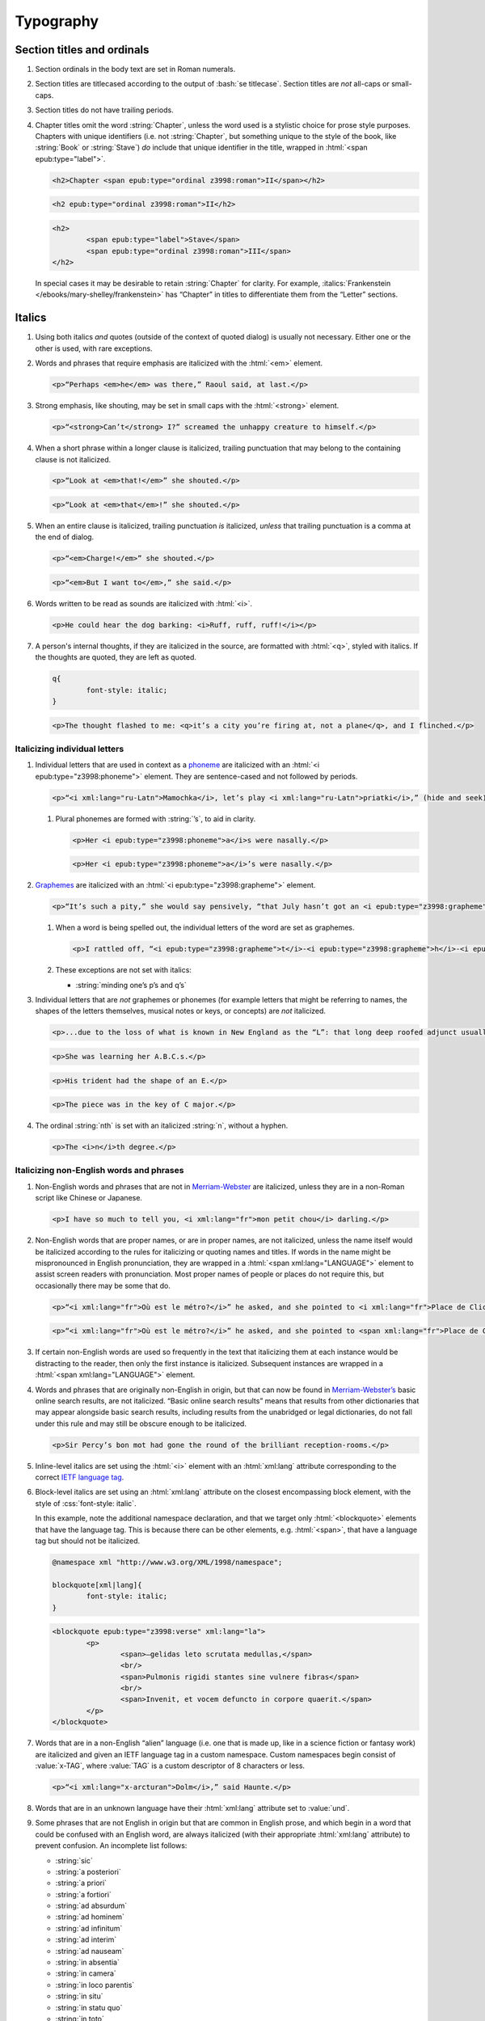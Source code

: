 ##########
Typography
##########

Section titles and ordinals
***************************

#.	Section ordinals in the body text are set in Roman numerals.

#.	Section titles are titlecased according to the output of :bash:`se titlecase`. Section titles are *not* all-caps or small-caps.

#.	Section titles do not have trailing periods.

#.	Chapter titles omit the word :string:`Chapter`, unless the word used is a stylistic choice for prose style purposes. Chapters with unique identifiers (i.e. not :string:`Chapter`, but something unique to the style of the book, like :string:`Book` or :string:`Stave`) *do* include that unique identifier in the title, wrapped in :html:`<span epub:type="label">`.

	.. class:: wrong

		.. code:: html

			<h2>Chapter <span epub:type="ordinal z3998:roman">II</span></h2>

	.. class:: corrected

		.. code:: html

			<h2 epub:type="ordinal z3998:roman">II</h2>

		.. code:: html

			<h2>
				<span epub:type="label">Stave</span>
				<span epub:type="ordinal z3998:roman">III</span>
			</h2>

	In special cases it may be desirable to retain :string:`Chapter` for clarity. For example, :italics:`Frankenstein </ebooks/mary-shelley/frankenstein>` has “Chapter” in titles to differentiate them from the “Letter” sections.

Italics
*******

#.	Using both italics *and* quotes (outside of the context of quoted dialog) is usually not necessary. Either one or the other is used, with rare exceptions.

#.	Words and phrases that require emphasis are italicized with the :html:`<em>` element.

	.. code:: html

		<p>“Perhaps <em>he</em> was there,” Raoul said, at last.</p>

#.	Strong emphasis, like shouting, may be set in small caps with the :html:`<strong>` element.

	.. code:: html

		<p>“<strong>Can’t</strong> I?” screamed the unhappy creature to himself.</p>

#.	When a short phrase within a longer clause is italicized, trailing punctuation that may belong to the containing clause is not italicized.

	.. class:: wrong

		.. code:: html

			<p>“Look at <em>that!</em>” she shouted.</p>

	.. class:: corrected

		.. code:: html

			<p>“Look at <em>that</em>!” she shouted.</p>

#.	When an entire clause is italicized, trailing punctuation *is* italicized, *unless* that trailing punctuation is a comma at the end of dialog.

	.. code:: html

		<p>“<em>Charge!</em>” she shouted.</p>

	.. code:: html

		<p>“<em>But I want to</em>,” she said.</p>

#.	Words written to be read as sounds are italicized with :html:`<i>`.

	.. code:: html

		<p>He could hear the dog barking: <i>Ruff, ruff, ruff!</i></p>

#.	A person's internal thoughts, if they are italicized in the source, are formatted with :html:`<q>`, styled with italics. If the thoughts are quoted, they are left as quoted.

	.. code:: css

		q{
			font-style: italic;
		}

	.. code:: html

		<p>The thought flashed to me: <q>it’s a city you’re firing at, not a plane</q>, and I flinched.</p>

Italicizing individual letters
==============================

#.	Individual letters that are used in context as a `phoneme <https://www.merriam-webster.com/dictionary/phoneme>`__ are italicized with an :html:`<i epub:type="z3998:phoneme">` element. They are sentence-cased and not followed by periods.

	.. code:: html

		<p>“<i xml:lang="ru-Latn">Mamochka</i>, let’s play <i xml:lang="ru-Latn">priatki</i>,” (hide and seek), cried Lelechka, pronouncing the <i epub:type="z3998:phoneme">r</i> like the <i epub:type="z3998:phoneme">l</i>, so that the word sounded “pliatki.”</p>

	#.	Plural phonemes are formed with :string:`’s`, to aid in clarity.

		.. class:: wrong

			.. code:: html

				<p>Her <i epub:type="z3998:phoneme">a</i>s were nasally.</p>

		.. class:: corrected

			.. code:: html

				<p>Her <i epub:type="z3998:phoneme">a</i>’s were nasally.</p>

#.	`Graphemes <https://www.merriam-webster.com/dictionary/grapheme>`__ are italicized with an :html:`<i epub:type="z3998:grapheme">` element.

	.. code:: html

		<p>“It’s such a pity,” she would say pensively, “that July hasn’t got an <i epub:type="z3998:grapheme">r</i> in it.</p>

	#.	When a word is being spelled out, the individual letters of the word are set as graphemes.

		.. code:: html

			<p>I rattled off, “<i epub:type="z3998:grapheme">t</i>-<i epub:type="z3998:grapheme">h</i>-<i epub:type="z3998:grapheme">i</i>-<i epub:type="z3998:grapheme">r</i>-<i epub:type="z3998:grapheme">d</i>, third.”</p>

	#.	These exceptions are not set with italics:

		- :string:`minding one’s p’s and q’s`

#.	Individual letters that are *not* graphemes or phonemes (for example letters that might be referring to names, the shapes of the letters themselves, musical notes or keys, or concepts) are *not* italicized.

	.. code:: html

		<p>...due to the loss of what is known in New England as the “L”: that long deep roofed adjunct usually built at right angles to the main house...</p>

	.. code:: html

		<p>She was learning her A.B.C.s.</p>

	.. code:: html

		<p>His trident had the shape of an E.</p>

	.. code:: html

		<p>The piece was in the key of C major.</p>

#.	The ordinal :string:`nth` is set with an italicized :string:`n`, without a hyphen.

	.. code:: html

		<p>The <i>n</i>th degree.</p>

Italicizing non-English words and phrases
=========================================

#.	Non-English words and phrases that are not in `Merriam-Webster <https://www.merriam-webster.com>`__ are italicized, unless they are in a non-Roman script like Chinese or Japanese.

	.. code:: html

		<p>I have so much to tell you, <i xml:lang="fr">mon petit chou</i> darling.</p>

#.	Non-English words that are proper names, or are in proper names, are not italicized, unless the name itself would be italicized according to the rules for italicizing or quoting names and titles. If words in the name might be mispronounced in English pronunciation, they are wrapped in a :html:`<span xml:lang="LANGUAGE">` element to assist screen readers with pronunciation. Most proper names of people or places do not require this, but occasionally there may be some that do.

	.. class:: wrong

		.. code:: html

			<p>“<i xml:lang="fr">Où est le métro?</i>” he asked, and she pointed to <i xml:lang="fr">Place de Clichy</i>, next to the <i xml:lang="fr">Le Bon Petit Déjeuner</i> restaurant.</p>

	.. class:: corrected

		.. code:: html

			<p>“<i xml:lang="fr">Où est le métro?</i>” he asked, and she pointed to <span xml:lang="fr">Place de Clichy</span>, next to the <span xml:lang="fr">Le Bon Petit Déjeuner</span> restaurant.

#.	If certain non-English words are used so frequently in the text that italicizing them at each instance would be distracting to the reader, then only the first instance is italicized. Subsequent instances are wrapped in a :html:`<span xml:lang="LANGUAGE">` element.

#.	Words and phrases that are originally non-English in origin, but that can now be found in `Merriam-Webster’s <https://www.merriam-webster.com>`__ basic online search results, are not italicized. “Basic online search results” means that results from other dictionaries that may appear alongside basic search results, including results from the unabridged or legal dictionaries, do not fall under this rule and may still be obscure enough to be italicized.

	.. code:: html

		<p>Sir Percy’s bon mot had gone the round of the brilliant reception-rooms.</p>

#.	Inline-level italics are set using the :html:`<i>` element with an :html:`xml:lang` attribute corresponding to the correct `IETF language tag <https://en.wikipedia.org/wiki/IETF_language_tag>`__.

#.	Block-level italics are set using an :html:`xml:lang` attribute on the closest encompassing block element, with the style of :css:`font-style: italic`.

	In this example, note the additional namespace declaration, and that we target only :html:`<blockquote>` elements that have the language tag. This is because there can be other elements, e.g. :html:`<span>`, that have a language tag but should not be italicized.

	.. code:: css

		@namespace xml "http://www.w3.org/XML/1998/namespace";

		blockquote[xml|lang]{
			font-style: italic;
		}

	.. code:: html

		<blockquote epub:type="z3998:verse" xml:lang="la">
			<p>
				<span>—gelidas leto scrutata medullas,</span>
				<br/>
				<span>Pulmonis rigidi stantes sine vulnere fibras</span>
				<br/>
				<span>Invenit, et vocem defuncto in corpore quaerit.</span>
			</p>
		</blockquote>


#.	Words that are in a non-English “alien” language (i.e. one that is made up, like in a science fiction or fantasy work) are italicized and given an IETF language tag in a custom namespace. Custom namespaces begin consist of :value:`x-TAG`, where :value:`TAG` is a custom descriptor of 8 characters or less.

	.. code:: html

		<p>“<i xml:lang="x-arcturan">Dolm</i>,” said Haunte.</p>

#.	Words that are in an unknown language have their :html:`xml:lang` attribute set to :value:`und`.


#.	Some phrases that are not English in origin but that are common in English prose, and which begin in a word that could be confused with an English word, are always italicized (with their appropriate :html:`xml:lang` attribute) to prevent confusion. An incomplete list follows:

	- :string:`sic`

	- :string:`a posteriori`

	- :string:`a priori`

	- :string:`a fortiori`

	- :string:`ad absurdum`

	- :string:`ad hominem`

	- :string:`ad infinitum`

	- :string:`ad interim`

	- :string:`ad nauseam`

	- :string:`in absentia`

	- :string:`in camera`

	- :string:`in loco parentis`

	- :string:`in situ`

	- :string:`in statu quo`

	- :string:`in toto`

	- :string:`in vitro`

	- :string:`inter alia`

	- :string:`more suo`

Italicizing or quoting newly-used English words
===============================================

#.	When introducing new terms, non-English or technical terms are italicized, but terms composed of common English are set in quotation marks.

	.. code:: html

		<p>English whalers have given this the name “ice blink.”</p>
		<p>The soil consisted of that igneous gravel called <i>tuff</i>.</p>

#.	English neologisms in works where a special vocabulary is a regular part of the narrative are not italicized. For example science fiction works may necessarily contain made-up English technology words, and those are not italicized.

Italics in names and titles
===========================

#.	Place names, like pubs, bars, or buildings, are not italicized or quoted.

#.	The names of publications, music, and art that can stand alone are italicized; additionally, the names of transport vessels are italicized. These include, but are not limited to:

	-	Periodicals like magazines, newspapers, and journals.

	-	Publications like books, novels, plays, and pamphlets, *except* “holy texts,” like the Bible or books within the Bible.

	-	Long poems and ballads, like the :italics:`Iliad </ebooks/homer/the-iliad/william-cullen-bryant>`, that are book-length.

	-	Long musical compositions or audio, like operas, music albums, or radio shows.

	-	Long visual art, like films or a TV show series.

	-	Visual art, like paintings or sculptures.

	-	Transport vessels, like ships.

#.	The names of short publications, music, or art, that cannot stand alone and are typically part of a larger collection or work, are quoted. These include, but are not limited to:

	-	Short musical compositions or audio, like pop songs, arias, or an episode in a radio series.

	-	Short prose like novellas, short stories, or short (i.e. not epic) poems.

	-	Chapter titles in a prose work.

	-	Essays or individual articles in a newspaper or journal.

	-	Short visual art, like short films or episodes in a TV series.

.. class:: no-numbering

Examples
--------

.. class:: wrong

	.. code:: html

		<p>He read “Candide” while having a pint at the “King’s Head.”</p>

.. class:: corrected

	.. code:: html

		<p>He read <i epub:type="se:name.publication.book">Candide</i> while having a pint at the King’s Head.</p>

Taxonomy
========

#.	Binomial names (generic, specific, and subspecific) are italicized with a :html:`<i>` element having the :value:`z3998:taxonomy` semantic inflection.

	.. code:: html

		<p>A bonobo monkey is <i epub:type="z3998:taxonomy">Pan paniscus</i>.</p>

#.	Genus, tribe, subfamily, family, order, class, phylum or division, and kingdom names are capitalized but not italicized.

	.. code:: html

		<p>A bonobo monkey is in the phylum Chordata, class Mammalia, order Primates.</p>

#.	If a taxonomic name is the same as the common name, it is not italicized.

#.	The second part of the binomial name follows the capitalization style of the source text. Modern usage requires lowercase, but older texts may set it in uppercase.

Exceptions
==========

#.	Epigraphs, bridgeheads, and some other types of heading matter are set in italics by default. Text that in a Roman-set context would be italicized (like non-English words or phrases, or titles of books) are thus set in Roman in that heading matter, to contrast against the default italics. However, if due to this rule the *entire block* would be set in Roman instead of italics, thus lending the block an unexpected appearance, then the contrasting Roman is discarded and the default italics are preserved.

	.. tip::

		This can usually be achieved by removing :html:`<i>` elements (which have no semantic meaning and merely indicate the desire for italics) and moving their :html:`epub:type` or :html:`xml:lang` attributes to their parent element.

	.. class:: wrong

		.. code:: css

			[epub|type~="epigraph"]{
				font-style: italic;
				/* ... */
			}

			[epub|type~="epigraph"] i{
				font-style: normal;
			}

			[epub|type~="epigraph"] cite{
				font-style: normal;
				font-variant: small-caps;
				margin-top: 1em;
			}

			[epub|type~="epigraph"] cite i{
				font-style: italic;
			}

		.. code:: html

			<blockquote epub:type="epigraph">
				<p>“<i xml:lang="fr">En administration, toutes les sottises sont mères.</i>”</p>
				<cite><i epub:type="se:name.publication.book">Maximes</i>, <i xml:lang="la">fr</i> <abbr epub:type="z3998:given-name">M. G.</abbr> De Levis.</cite>
			</blockquote>

	.. class:: corrected

		.. code:: css

			[epub|type~="epigraph"]{
				font-style: italic;
				/* ... */
			}

			[epub|type~="epigraph"] i{
				font-style: normal;
			}

			[epub|type~="epigraph"] cite{
				font-style: normal;
				font-variant: small-caps;
				margin-top: 1em;
			}

			[epub|type~="epigraph"] cite i{
				font-style: italic;
			}

		.. code:: html

			<blockquote epub:type="epigraph">
				<p xml:lang="fr">“En administration, toutes les sottises sont mères.”</p>
				<cite><i epub:type="se:name.publication.book">Maximes</i>, <i xml:lang="la">fr</i> <abbr epub:type="z3998:given-name">M. G.</abbr> De Levis.</cite>
			</blockquote>

Capitalization
**************

#.	In general, capitalization follows modern English style. Some very old works frequently capitalize nouns that today are no longer capitalized. These archaic capitalizations are removed, unless doing so would change the meaning of the work.

#.	Titlecasing, or the capitalization of titles, follows the formula used in the :bash:`se titlecase` tool.

#.	Text in all caps is almost never correct typography. Instead, such text is changed to the correct case and surrounded with a semantically-meaningful element like :html:`<em>` (for emphasis), :html:`<strong>` (for strong emphasis, like shouting) or :html:`<b>` (for unsemantic formatting required by the text). :html:`<strong>` and :html:`<b>` are styled in small-caps by default in Standard Ebooks.

	.. class:: wrong

		.. code:: html

			<p>The sign read BOB’S RESTAURANT.</p>

		.. code:: html

			<p>“CHARGE!” he cried.</p>

	.. class:: corrected

		.. code:: html

			<p>The sign read <b>Bob’s Restaurant</b>.</p>

		.. code:: html

			<p>“<strong>Charge!</strong>” he cried.</p>

#.	When something is addressed as an `apostrophe <https://www.merriam-webster.com/dictionary/apostrophe#dictionary-entry-2>`__, :string:`O` is capitalized.

	.. code:: html

		<p>I carried the bodies into the sea, O walker in the sea!</p>

#.	Names followed by a generational suffix, like :string:`Junior` or :string:`Senior`, have the suffix uppercased if the suffix is part of the person's name.

	Occasionally, :string:`junior` or :string:`senior` may be used to refer to a younger or elder person having the same last name, but not necessarily the same first name. In these cases, the suffix is lowercased as it is not part of their name, but rather describing their generational relation.

	.. code:: html

		<p>He talked to Bob Smith Junior.</p>
		<p>He talked to John Doe <abbr class="eoc">Jr.</abbr></p>
		<p>Madame Bovary junior was afraid of accidents for her husband.</p>

Indentation
***********

#.	Paragraphs that directly follow another paragraph are indented by `1em`.

#.	The first line of body text in a section, or any text following a visible break in text flow (like a header, a scene break, a figure etc.), is not indented, with the exception of block quotations.

	#.	Body text following a block quotation is indented only if the text begins a new semantic paragraph. Otherwise, if the body text following a block quotation is semantically part of the paragraph preceding the block quotation, it is not indented. Such non-indented paragraphs have :html:`class="continued"`, which removes the default indentation.

		.. code:: html

			<p>He sat down before a writing-table and, taking pen and ink, wrote on a slip of paper as follows:⁠—</p>
			<blockquote epub:type="z3998:letter">
				<p>The Bishop of Barchester is dead.</p>
			</blockquote>
			<p>“There,” said he. “Just take that to the telegraph office at the railway station and give it in as it is.”</p>

		.. code:: html

			<p>He opened the cover in which the message was enclosed and, having read it, he took his pen and wrote on the back of it⁠—</p>
			<blockquote epub:type="z3998:letter">
				<p epub:type="z3998:salutation">For the Earl of ⸻,</p>
				<footer>
					<p epub:type="z3998:valediction">With the Earl of ⸻’s compliments</p>
				</footer>
			</blockquote>
			<p class="continued">and sent it off again on its journey.</p>

Headers
*******

#.	Titles or subtitles that are *entirely* non-English-language are not italicized. However, they do have an :html:`xml:lang` attribute to assist screen readers in pronunciation. Titles or subtitles that are in English but contain non-English *components* have those components italicized according to the general rules for italics.

	.. code:: html

		<h2 epub:type="title" xml:lang="la">Ex Oblivione</h2>

		<hgroup>
			<h2 epub:type="ordinal z3998:roman">XI</h2>
			<p epub:type="title">The <i epub:type="se:name.vessel.ship">Nautilus</i></p>
		</hgroup>

		<hgroup>
			<h2 epub:type="ordinal z3998:roman">XXXV</h2>
			<p epub:type="title">Miss Thorne’s <i xml:lang="fr">Fête Champêtre</i></p>
		</hgroup>

		<hgroup>
			<h2 epub:type="ordinal z3998:roman">XI</h2>
			<p epub:type="title" xml:lang="la">Christus Nos Liberavit</p>
		</hgroup>

Chapter headers
===============

#.	Epigraphs in chapters have the quote source set in small caps, without a leading em dash and without a trailing period.

	.. class:: wrong

		.. code:: html

			<header>
				<h2 epub:type="ordinal z3998:roman">II</h2>
				<blockquote epub:type="epigraph">
					<p>“Desire no more than to thy lot may fall. …”</p>
					<cite>—Chaucer.</cite>
				</blockquote>
			</header>

	.. class:: corrected

		.. code:: css

			header [epub|type~="epigraph"] cite{
				font-variant: small-caps;
			}

		.. code:: html

			<header>
				<h2 epub:type="ordinal z3998:roman">II</h2>
				<blockquote epub:type="epigraph">
					<p>“Desire no more than to thy lot may fall. …”</p>
					<cite>Chaucer</cite>
				</blockquote>
			</header>

Ligatures
*********

Ligatures are two or more letters that are combined into a single letter, usually for stylistic purposes. In general they are not used in modern English spelling, and are replaced with their expanded characters.

Words in non-English languages like French may use ligatures to differentiate words or pronunciations. In these cases, ligatures are retained.

.. class:: wrong

	.. code:: html

		<p>Œdipus Rex</p>
		<p>Archæology</p>

.. class:: corrected

	.. code:: html

		<p>Oedipus Rex</p>
		<p>Archaeology</p>

Punctuation and spacing
***********************

#.	Sentences are single-spaced.

#.	Periods and commas are placed within quotation marks; i.e. American-style punctuation is used, not logical (AKA “British” or “new”) style.

	.. class:: wrong

		.. code:: html

			<p>Bosinney ventured: “It’s the first spring day”.</p>

	.. class:: corrected

		.. code:: html

			<p>Bosinney ventured: “It’s the first spring day.”</p>

	#.	If dialog ends in a semicolon, the semicolon is placed within the closing quotation mark. Otherwise, semicolons always go outside of quotation marks.

		.. code:: html

			<p>“I’ve ask Him, and ask Him, but der help don’t come. I can do no more;” and a tempest of despairing sobs shook her gaunt frame.</p>

		.. code:: html

			<p>A premonition told him that this misfortune had befallen the little “Family”; he quickly drew on a coat and ran over to the “Ark.”</p>

#.	Ampersands are preceded by a no-break space (U+00A0).

	.. code:: html

		<p>The firm of Hawkins:ws:`nbsp`&amp; Harker.</p>

#.	Some older works include spaces in common contractions; these spaces are removed.

	.. See https://english.stackexchange.com/questions/217821/space-before-apostrophe

	.. class:: wrong

		.. code:: html

			<p>Would n’t it be nice to go out? It ’s such a nice day.</p>

	.. class:: corrected

		.. code:: html

			<p>Wouldn’t it be nice to go out? It’s such a nice day.</p>

Quotation marks
===============

#.	“Curly” or typographer’s quotes, both single and double, are always used instead of straight quotes. This is known as “American-style” quotation, which is different from British-style quotation which is also commonly found in both older and modern books.

	.. code:: html

		<p>“Don’t do it!” she shouted.</p>

#.	Quotation marks that are directly side-by-side are separated by a hair space (:utf:` ` or U+200A) character.

	.. code:: html

		<p>“:ws:`hairsp`‘Green?’ Is that what you said?” asked Dave.</p>

#.	Words with missing letters represent the missing letters with a right single quotation mark (:utf:`’` or U+2019) character to indicate elision.

	.. code:: html

		<p>He had pork ’n’ beans for dinner</p>

	#.	Elision is not to be confused with a glottal stop, which may sometimes occur in non-English languages like Hawaiian. Glottal stops that are not elided letters are represented with a turned comma (:utf:`ʻ` or U+02BB), *not* the similar-looking left single quotation mark (:utf:`‘` or U+2018).

		.. code:: html

			<p><i xml:lang="haw">ʻŌlelo Hawaiʻi</i></p>

	#.	Rarely, in older texts some common last names are rendered using a left single quotation mark (:utf:`‘` or U+2018) instead of a superscript :string:`c`. This is a matter of typography, and is not the actual spelling of such names. These names are changed to their equivalent modern spelling.

		.. class:: wrong

			.. code:: html

				<p>His friends were James M‘Donald and Sam M‘Daniel.</p>

		.. class:: corrected

			.. code:: html

				<p>His friends were James McDonald and Sam McDaniel.</p>

#.	Ditto marks are set with the right double quotation mark glyph (:utf:`”` or U+201D), This is not to be confused with the ditto mark glyph (:utf:`〃` or U+3003), which is for non-Latin scripts only, or the quotation mark glyph (:utf:`"` or U+0022).

		.. code:: html

			<table>
				<tbody>
					<tr>
						<td>3</td>
						<td>lbs.</td>
					</tr>
					<tr>
						<td>12</td>
						<td>”</td>
					</tr>
				</tbody>
			</table>

#.	Some idiomatic phrases are not set with scare quotes:

	- :string:`... to a T.`

Ellipses
========

#.	The ellipsis glyph (:utf:`…` or U+2026) is used for ellipses, instead of consecutive or spaced periods.

#.	When ellipses are used as suspension points (for example, to indicate dialog that pauses or trails off), the ellipses are not preceded by a comma.

	Ellipses used to indicate missing words in a quotation require keeping surrounding punctuation, including commas, as that punctuation is in the original quotation.

#.	A word joiner (U+2060), followed by a hair space (:utf:` ` or U+200A) glyph, followed by another word joiner (U+2060), are located *before* all ellipses that do not begin a paragraph, and that are not directly preceded by :utf:`“`.

#.	A regular space is located *after* all ellipses that do not end a paragraph and that are not followed by punctuation.

#.	A hair space (:utf:` ` or U+200A) glyph is located between an ellipsis and any punctuation that follows directly after the ellipsis, *unless* that punctuation is a quotation mark, in which case there is no space at all between the ellipsis and the quotation mark.

	.. code:: html

		<p>“I’m so hungry:ws:`wj`:ws:`hairsp`:ws:`wj`…:ws:`hairsp`! Let’s eat:ws:`wj`:ws:`hairsp`:ws:`wj`…”

Dashes
======

There are many kinds of dashes, and the run-of-the-mill hyphen is often not the correct dash to use. In particular, hyphens are not used for things like date ranges, phone numbers, or negative numbers.

#.	Dashes of all types do not have white space around them.

#.	Figure dashes (:utf:`‒` or U+2012) are used to indicate a dash in numbers that aren’t a range, like phone numbers.

	.. code:: html

		<p>His number is 555‒1234.</p>

#.	Hyphens (:utf:`-` or U+002D) are used to join words, including double-barrel names, or to separate syllables in a word. The Unicode hyphen (U+2010) is not used.

	.. code:: html

		<p>Pre-	and post-natal.</p>

	.. code:: html

		<p>The Smoot-Hawley act.</p>

#.	Minus sign glyphs (:utf:`−` or U+2212) are used to indicate negative numbers, and are used in mathematical equations instead of hyphens to represent the “subtraction” operator.

	.. code:: html

		<p>It was −5° out yesterday!</p>

	.. code:: html

		<p>5 − 2 = 3</p>

#.	En dashes (:utf:`–` or U+2013) are used to indicate a numeric or date range; to indicate a relationship where two concepts are connected by the word “to,” for example a distance between locations or a range between numbers; or to indicate a connection in location between two places. En dashes are preceded and followed by the invisible word joiner glyph (U+2060).

	.. code:: html

		<p>We talked 2:ws:`wj`–:ws:`wj`3 days ago.</p>

	.. code:: html

		<p>We took the Berlin:ws:`wj`–:ws:`wj`Munich train yesterday.</p>

	.. code:: html

		<p>I saw the torpedo-boat in the Ems⁠:ws:`wj`–:ws:`wj`⁠Jade Canal.</p>

#.	Non-breaking hyphens (:utf:`‑` or U+2011) are used when a single word is stretched out by a speaker for prosodic effect.

	.. code:: html

		<p>When you wa‑ake, you shall ha‑ave, all the pretty little hawsiz—</p>

#.	Horizontal bars (:utf:`―` or U+2015), also known as quotation dashes, are used in prose whose style uses dashes instead of quotation marks for dialogue (for example, `Ulysses <https://standardebooks.org/ebooks/james-joyce/ulysses>`__).

Em dashes
---------

Em dashes (:utf:`—` or U+2014) are typically used to offset parenthetical phrases.

#.	Em dashes are preceded by the invisible word joiner glyph (U+2060).

#.	Interruption in dialog is set by a single em dash, not two em dashes or a two-em dash.

	.. class:: wrong

		.. code:: html

			<p>“I wouldn’t go as far as that, not myself, but:ws:`wj`——”</p>

	.. class:: corrected

		.. code:: html

			<p>“I wouldn’t go as far as that, not myself, but:ws:`wj`—”</p>

Partially-obscured words
------------------------

A partially-obscured word is a word that the author chooses to not divulge by consistently obscuring some or all of it. This is not the same as an interruption in dialog, which may interrupt a word, but not obscure it in the same stylistic sense.

#.	Em dashes are used for *partially-obscured* years and *totally-obscured* days of the month.

	.. code:: html

		<p>It was the year 19:ws:`wj`— in the town of Metropolis.</p>

		<p>She arrived on May —, 1922.</p>

#.	A figure dash is used in *partially-obscured* years where only the last number is obscured, and in *partially-obscured* days of the month.

	.. code:: html

		<p>It was the year 192‒ in the town of Metropolis.</p>

		<p>His birthday was August 1‒, 1911.</p>

#.	A non-breaking hyphen (:utf:`‑` or U+2011) is used when a single letter is obscured in a word.

	.. code:: html

		<p>He performed Mozart’s famous canon, “Leck mich im A‑sche.”</p>

#.	A two-em dash (:utf:`⸺` or U+2E3A) preceded by a word joiner glyph (U+2060) is used in *partially* obscured words.

	.. code:: html

		<p>Sally J:ws:`wj`⸺ walked through town.</p>

	#.	If both the start and end of a partially-obscured word are visible, a word joiner is placed on both sides of the two-em-dash.

		.. code:: html

			<p>A bl:ws:`wj`⸺:ws:`wj`y murder!</p>

#.	A three-em dash (:utf:`⸻` or U+2E3B) is used for *completely* obscured words.

	.. code:: html

		<p>It was night in the town of ⸻.</p>

Numbers, measurements, and math
*******************************

#.	Coordinates are set with the prime (:utf:`′` or U+2032) or double prime (:utf:`″` or U+2033) glyphs, *not* single or double quotes.

	.. class:: wrong

		.. code:: html

			<p><abbr>Lat.</abbr> 27° 0' <abbr epub:type="se:compass">N.</abbr>, <abbr>long.</abbr> 20° 1' <abbr class="eoc" epub:type="se:compass">W.</abbr></p>
			<p><abbr>Lat.</abbr> 27° 0’ <abbr epub:type="se:compass">N.</abbr>, <abbr>long.</abbr> 20° 1’ <abbr class="eoc" epub:type="se:compass">W.</abbr></p>

	.. class:: corrected

		.. code:: html

			<p><abbr>Lat.</abbr> 27° 0′ <abbr epub:type="se:compass">N.</abbr>, <abbr>long.</abbr> 20° 1′ <abbr class="eoc" epub:type="se:compass">W.</abbr></p>

#.	Ordinals for Arabic numbers are as follows: :string:`st`, :string:`nd`, :string:`rd`, :string:`th`.

	.. class:: wrong

		.. code:: html

			<p>The 1st, 2d, 3d, 4th.</p>

	.. class:: corrected

		.. code:: html

			<p>The 1st, 2nd, 3rd, 4th.</p>

#.	Numbers in a non-mathematical context are spelled out in the following cases:

	- If they are from 0–100.

	- If they are whole numbers from 0–100 and are made greater by being paired with words like :string:`hundred`, :string:`thousand`, :string:`million`, and so on.

	- If they begin a sentence.

	- If they are simple fractions.

	.. class:: corrected

		.. code:: html

			<p>“They had a gun on the West Front⁠—a seventy-five,” said O’Keefe.</p>
			<p>Allowing her twelve thousand miles of straight-line travel through Uranus’ frigid soupy atmosphere.</p>
			<p>He died in the year 619.</p>
			<p>The vote needed two-thirds majority.</p>
			<p>The army consisted of 113,000 soldiers.</p>
			<p>He reached out of the unlived depths of nineteen hundred years.</p>

	#.	If a series of numbers is close together in a sentence, and one would be spelled out but another wouldn’t, spell out all numbers within that context to maintain visual consistency.

		.. class:: wrong

			.. code:: html

				<p>There the Gulf Stream is 75 miles wide and two hundred ten meters deep.</p>

		.. class:: corrected

			.. code:: html

				<p>There the Gulf Stream is seventy-five miles wide and two hundred ten meters deep.</p>

	#.	The *plural* form of spelled-out numbers is formed without an apostrophe. However the *possessive* or *contracted* form does include an apostrophe.

		.. class:: wrong

			.. code:: html

				<p>There were, the other answered, half a dozen two four two’s.</p>

		.. class:: corrected

			.. code:: html

				<p>There were, the other answered, half a dozen two four twos.</p>

				<p>Twice two’s four, and a stone’s a stone.</p>

				<p>He was allowed a day or two’s shooting in September.</p>

#.	Numbers of four or more digits should include commas at every 3rd decimal place.

		.. class:: wrong

			.. code:: html

				<p>“You will agree to do me service for the sum of 4000 guilders?”</p>

		.. class:: corrected

			.. code:: html

				<p>“You will agree to do me service for the sum of 4,000 guilders?”</p>

Roman numerals
==============

#.	Roman numerals are set using uppercase ASCII, not the Unicode Roman numeral glyphs.

#.	Roman numerals have the semantic inflection of :value:`z3998:roman`.

#.	Roman numerals are not followed by trailing periods, except for grammatical reasons.

#.	Roman numerals are not followed by ordinal indicators.

	.. class:: wrong

		.. code:: html

			<p>Henry <span epub:type="z3998:roman">VIII</span>th had six wives.</p>

	.. class:: corrected

		.. code:: html

			<p>Henry <span epub:type="z3998:roman">VIII</span> had six wives.</p>

Fractions
=========

#.	Fractions are set in their appropriate Unicode glyph, if a glyph available; for example, :utf:`½`, :utf:`¼`, :utf:`¾` and U+00BC–U+00BE and U+2150–U+2189.

	.. class:: wrong

		.. code:: html

			<p>I need 1/4 cup of sugar.</p>

	.. class:: corrected

		.. code:: html

			<p>I need ¼ cup of sugar.</p>

#.	If a fraction doesn’t have a corresponding Unicode glyph, it is composed using the fraction slash Unicode glyph (:utf:`⁄` or U+2044) and superscript/subscript Unicode numbers. See `this Wikipedia entry for more details <https://en.wikipedia.org/wiki/Unicode_subscripts_and_superscripts>`__.

	.. class:: wrong

		.. code:: html

			<p>Roughly 6/10 of a mile.</p>

	.. class:: corrected

		.. code:: html

			<p>Roughly ⁶⁄₁₀ of a mile.</p>

#.	There is no space between a whole number and its fraction.

	.. class:: corrected

		.. code:: html

			<p>There are 365¼ days in a year.</p>

Measurements
============

#.	Dimension measurements are set using the Unicode multiplication glyph (:utf:`×` or U+00D7), *not* the ASCII letter :utf:`x` or :utf:`X`.

	.. class:: wrong

		.. code:: html

			<p>The board was 4 x 3 x 7 feet.</p>

	.. class:: corrected

		.. code:: html

			<p>The board was 4 × 3 × 7 feet.</p>

#.	Feet and inches in shorthand are set using the prime (:utf:`′` or U+2032) or double prime (:utf:`″` or U+2033) glyphs (*not* single or double quotes), with a no-break space (U+00A0) separating consecutive feet and inch measurements.

	.. class:: wrong

		.. code:: html

			<p>He was 6':ws:`nbsp`1" in height.</p>
			<p>He was 6’:ws:`nbsp`1” in height.</p>

	.. class:: corrected

		.. code:: html

			<p>He was 6′:ws:`nbsp`1″ in height.</p>

#.	When forming a compound of a number and unit of measurement in which the measurement is abbreviated, the number and unit of measurement are separated with a no-break space (U+00A0), *not* a dash. For exceptions in money, see `8.8.8 <#8.8.8>`__.

	.. class:: wrong

		.. code:: html

			<p>A 12-<abbr>mm</abbr> pistol.</p>

	.. class:: corrected

		.. code:: html

			<p>A 12:ws:`nbsp`<abbr>mm</abbr> pistol.</p>

Punctuation in abbreviated measurements
---------------------------------------

`See here for general abbreviation rules that also apply to measurements </manual/VERSION/8-typography#8.10>`__.

#.	Abbreviated `SI units <https://en.wikipedia.org/wiki/International_System_of_Units>`__ are set in lowercase without periods. They are not initialisms.

	.. code:: html

		<p>A 12:ws:`nbsp`<abbr>mm</abbr> pistol.</p>

#.	Abbreviated `English <https://en.wikipedia.org/wiki/English_units>`__, `Imperial <https://en.wikipedia.org/wiki/Imperial_units>`__, or `U.S. customary <https://en.wikipedia.org/wiki/United_States_customary_units>`__ units that are one word are set in lowercase with a trailing period. They are not initialisms.

	.. code:: html

		<p>We had two 9:ws:`nbsp`<abbr>ft.</abbr> sledges, of 41:ws:`nbsp`<abbr>lbs.</abbr> each.</p>

	The one exception is :string:`G` (i.e. :string:`G-force`), which is an initialism that is set without a period.

	.. code:: html

		<p>There’s a force of over a hundred thousand <abbr epub:type="z3998:initialism">G</abbr>’s.</p>

#.	Abbreviated English, Imperial, or U.S. customary units that are more than one word (like :string:`hp` for :string:`horse power` or :string:`mph` for :string:`miles per hour`) are set in lowercase without periods. They are not initialisms.

	.. code:: html

		<p>He drove his 40:ws:`nbsp`<abbr>hp</abbr> car at 20:ws:`nbsp`<abbr>mph</abbr>.</p>

Math
====

#.	In works that are not math-oriented or that don’t have a significant amount of mathematical equations, equations are set using regular HTML and Unicode.

	#.	Operators and operands in mathematical equations are separated by a space.

		.. class:: wrong

			.. code:: html

				<p>6−2+2=6</p>

		.. class:: corrected

			.. code:: html

				<p>6 − 2 + 2 = 6</p>

	#.	Operators like subtraction (:utf:`−` or U+2212), multiplication (:utf:`×` or U+00D7), and equivalence (:utf:`≡` or U+2261) are set using their corresponding Unicode glyphs, *not* a hyphen or :utf:`x`. Almost all mathematical operators have a corresponding special Unicode glyph.

		.. class:: wrong

			.. code:: html

				<p>6 -	2 x 2 == 2</p>

		.. class:: corrected

			.. code:: html

				<p>6 − 2 × 2 ≡ 2</p>

	#.	Simple in-line variables are set individually with the :html:`<var>` tag.

		.. code:: html

			<p>If the value of the labour = <var>x</var> and the force of demand = <var>y</var>, the exchangeable value of the commodity is <var>x</var><var>y</var></p>

#.	In works that are math-oriented or that have a significant amount of math, *all* variables, equations, and other mathematical objects are set using MathML.

	#.	When MathML is used in a file, the :value:`m` namespace is declared at the top of the file and used for all subsequent MathML code, as follows:

		.. code:: html

			xmlns:m="http://www.w3.org/1998/Math/MathML"

		This namespace is declared and used even if there is just a single MathML equation in a file.

		.. class:: wrong

			.. code:: html

				<html xmlns="http://www.w3.org/1999/xhtml" xmlns:epub="http://www.idpf.org/2007/ops" ub:prefix="z3998: http://www.daisy.org/z3998/2012/vocab/structure/, se: https://standardebooks.org/vocab/1.0" xml:lang="en-GB">
				...
				<p>
					<math xmlns="http://www.w3.org/1998/Math/MathML" alttext="x">
						<ci>x</ci>
					</math>
				</p>

		.. class:: corrected

			.. code:: html

				<html xmlns="http://www.w3.org/1999/xhtml" xmlns:epub="http://www.idpf.org/2007/ops" xmlns:m="http://www.w3.org/1998/Math/MathML" epub:prefix="z3998: http://www.daisy.org/z3998/2012/vocab/structure/, se: https://standardebooks.org/vocab/1.0" xml:lang="en-GB">
				...
				<p>
					<m:math alttext="x">
						<m:ci>x</m:ci>
					</m:math>
				</p>

	#.	When possible, Content MathML is provided in an additional :html:`<m:annotation-xml>` element. (This may not always be possible depending on the complexity of the work.)

		.. class:: corrected

			.. code:: html

				<p>
					<m:math alttext="x + 1 = y">
						<m:semantics>
							<m:mrow>
								<m:mi>x</m:mi>
								<m:mo>+</m:mo>
								<m:mn>1</m:mn>
								<m:mo>=</m:mo>
								<m:mi>y</m:mi>
							</m:mrow>
							<m:annotation-xml encoding="MathML-Content">
								<m:apply>
									<m:eq/>
									<m:apply>
										<m:plus/>
										<m:ci>x</m:ci>
										<m:cn>1</m:cn>
									</m:apply>
									<m:ci>y</m:ci>
								</m:apply>
							</m:annotation-xml>
						</m:semantics>
					</m:math>
				</p>

	#.	Each :html:`<m:math>` element has an :html:`alttext` attribute.

		#.	The :html:`alttext` attribute describes the contents in the element in plain-text Unicode according to the rules in `this specification <https://www.unicode.org/notes/tn28/UTN28-PlainTextMath.pdf>`__.

		#.	Operators in the :html:`alttext` attribute are surrounded by a single space.

			.. class:: wrong

				.. code:: html

					<p>
						<m:math alttext="x+1=y">
							<m:apply>
								<m:eq/>
								<m:apply>
									<m:plus/>
									<m:ci>x</m:ci>
									<m:cn>1</m:cn>
								</m:apply>
								<m:ci>y</m:ci>
							</m:apply>
						</m:math>
					</p>

			.. class:: corrected

				.. code:: html

					<p>
						<m:math alttext="x + 1 = y">
							<m:apply>
								<m:eq/>
								<m:apply>
									<m:plus/>
									<m:ci>x</m:ci>
									<m:cn>1</m:cn>
								</m:apply>
								<m:ci>y</m:ci>
							</m:apply>
						</m:math>
					</p>

	#.	When using Presentation MathML, :html:`<m:mrow>` is used to group subexpressions, but only when necessary. Many elements in MathML, like :html:`<m:math>` and :html:`<m:mtd>`, *imply* :html:`<m:mrow>`, and redundant elements are not desirable. See `this section of the MathML spec <https://www.w3.org/TR/MathML3/chapter3.html#presm.reqarg>`__ for more details.

		.. class:: wrong

			.. code:: html

				<p>
					<m:math alttext="x">
						<m:mrow>
							<m:mi>x</m:mi>
						</m:mrow>
					</m:math>
				</p>

		.. class:: corrected

			.. code:: html

				<p>
					<m:math alttext="x">
						<m:mi>x</m:mi>
					</m:math>
				</p>

	#.	If a Presentation MathML expression contains a function, the invisible Unicode function application glyph (U+2061) is used as an operator between the function name and its operand. This element looks exactly like the following, including the comment for readability: :html:`<m:mo>⁡<!--hidden U+2061 function application--></m:mo>`. (Note that the preceding element contains an *invisible* Unicode character! It can be revealed with the :bash:`se unicode-names` tool.)

		.. class:: wrong

			.. code:: html

				<p>
					<m:math alttext="f(x)">
						<m:mi>f</m:mi>
						<m:mrow>
							<m:mo fence="true">(</m:mo>
							<m:mi>x</m:mi>
							<m:mo fence="true">)</m:mo>
						</m:mrow>
					</m:math>
				</p>

		.. class:: corrected

			.. code:: html

				<p>
					<m:math alttext="f(x)">
						<m:mi>f</m:mi>
						<m:mo>⁡:utf:`U+2061`<!--hidden U+2061 function application--></m:mo>
						<m:mrow>
							<m:mo fence="true">(</m:mo>
							<m:mi>x</m:mi>
							<m:mo fence="true">)</m:mo>
						</m:mrow>
					</m:math>
				</p>

	#.	Expressions grouped by parenthesis or brackets are wrapped in an :html:`<m:mrow>` element, and fence characters are set using the :html:`<m:mo fence="true">` element. Separators are set using the :html:`<m:mo separator="true">` element. :html:`<m:mfenced>`, which used to imply both fences and separators, is deprecated in the MathML spec and thus is not used.

		.. class:: wrong

			.. code:: html

				<p>
					<m:math alttext="f(x,y)">
						<m:mi>f</m:mi>
						<m:mo>⁡:utf:`U+2061`<!--hidden U+2061 function application--></m:mo>
						<m:mfenced>
							<m:mi>x</m:mi>
							<m:mi>y</m:mi>
						</m:mfenced>
					</m:math>
				</p>

		.. class:: corrected

			.. code:: html

				<p>
					<m:math alttext="f(x,y)">
						<m:mi>f</m:mi>
						<m:mo>⁡:utf:`U+2061`<!--hidden U+2061 function application--></m:mo>
						<m:mrow>
							<m:mo fence="true">(</m:mo>
							<m:mi>x</m:mi>
							<m:mo separator="true">,</m:mo>
							<m:mi>x</m:mi>
							<m:mo fence="true">)</m:mo>
						</m:mrow>
					</m:math>
				</p>

	#.	If a MathML variable includes an overline, it is set by combining the variable’s normal Unicode glyph and the Unicode overline glyph, :utf:`‾` (U+203E), in a :html:`<m:mover>` element. However in the :html:`alttext` attribute, the Unicode combining overline, :utf:`◌̅` (U+0305), is used to represent the overline in Unicode.

		.. class:: corrected

			.. code:: html

				<p>
					<m:math alttext="x̅">
						<m:mover>
							<m:mi>x</m:mi>
							<m:mo>‾</m:mo>
						</m:mover>
					</m:math>
				</p>

#.	Ratios are expressed with the Unicode ratio character (:utf:`∶` or U+2236) surrounded by spaces, not a colon. The ratio character is also used for logical comparisons in non-mathematical contexts, like analogies in running prose.

	.. code:: html

		<p>And so we get four names⁠—two for intellect, and two for opinion⁠—reason or mind, understanding, faith, perception of shadows⁠—which make a proportion⁠—being ∶ becoming ∶∶ intellect ∶ opinion⁠— and science ∶ belief ∶∶ understanding ∶ perception of shadows.

Money
=====

#.	Typographically-correct symbols are used for currency symbols.

	.. class:: wrong

		.. code:: html

			<p>The exchange rate was L2 for $1.</p>

	.. class:: corrected

		.. code:: html

			<p>The exchange rate was £2 for $1.</p>

#.	Currency symbols are not abbreviations.

£sd shorthand
-------------

`£sd shorthand <https://en.wikipedia.org/wiki/%C2%A3sd>`__ is a way of denoting pre-decimal currencies (pounds, shillings, and pence) common in England and other parts of the world until the 1970s.

#.	There is no white space between a number and an £sd currency symbol.

	.. class:: wrong

		.. code:: html

			<p>£ 14 8 s. 2 d. is known as a “tuppence.”</p>

	.. class:: corrected

		.. code:: html

			<p>£14 8<abbr>s.</abbr> 2<abbr>d.</abbr> is known as a “tuppence.”</p>

#.	Abbreviated currencies used in £sd shorthand are wrapped in :html:`<abbr>` elements.

	.. class:: wrong

		.. code:: html

			<p>£14 8s. 2d. is known as a “tuppence.”</p>

	.. class:: corrected

		.. code:: html

			<p>£14 8<abbr>s.</abbr> 2<abbr>d.</abbr> is known as a “tuppence.”</p>

#.	Abbreviated currencies used in £sd shorthand are followed by periods.

.. tip::

	£sd notation *may* contain actual fractions, but more often include solidi (:utf:`/` or U+002F) to represent a unit of account, *not* a fractional value. Make sure to use fractional number style (e.g. fractional glyphs like :utf:`½` or super/subscript with a fraction slash like :utf:`²⁄₆`) only when referring to *actual fractions*.

	.. class:: wrong

		.. code:: html

			<p>£2/³⁄₆ is two pounds, three shillings, and sixpence.</p><!--Incorrect, here / is a unit of account and not a fractional number.-->
			<p>²⁄₆ is two shillings and six pence.</p><!--Incorrect, here / is a unit of account and not a fractional number.-->
			<p>1 1/2d is a penny halfpenny.</p><!--Incorrect, here / is a fraction for "one half."-->

	.. class:: corrected

		.. code:: html

			<p>£2/3/6 is two pounds, three shillings, and sixpence.</p>
			<p>2/6 is two shillings and six pence.</p>
			<p>1½<abbr>d.</abbr> is a penny halfpenny.</p>

Dates
=====

#.	Years with 4 digits are set without commas, but years with 5 digits or more include commas at every 3rd decimal place.

	.. class:: wrong

		.. code:: html

			<p>Tutankhamun ruled till 1,325 <abbr epub:type="se:era">BC</abbr>.</p>


	.. class:: corrected

		.. code:: html

			<p>Tutankhamun ruled till 1325 <abbr epub:type="se:era">BC</abbr>, but ancient aliens built the pyramids in 12,633 <abbr epub:type="se:era">BC</abbr>.</p>

Latinisms
*********

-	`See here for times </manual/VERSION/8-typography#8.11>`__.

#.	Latinisms that can be found in a modern dictionary are not italicized, `with some exceptions </manual/VERSION/8-typography#8.2.9.9>`__. Examples of Latinisms that are not italicized include :string:`e.g.`, :string:`i.e.`, :string:`ad hoc`, :string:`viz.`, :string:`ibid.`, :string:`etc.`.

	#.	Exception: :string:`inst.`, the abbreviation of :string:`instante mense`, is not italicized.

		.. code:: html

			<p>The two bade adieu to their landlady upon Tuesday, the 4th <abbr xml:lang="la">inst.</abbr>, and departed to Euston Station with the avowed intention of catching the Liverpool express.</p>

#.	Whole passages of Latin language and Latinisms that aren’t found in a modern dictionary are italicized.

#.	:string:`&c.` is not used, and is replaced with :string:`etc.`.

#.	For :string:`Ibid.`, `see Endnotes </manual/VERSION/7-high-level-structural-patterns#7.10>`__.

#.	Latinisms that are abbreviations are set in lowercase with periods between words and no spaces between them, except :string:`BC`, :string:`AD`, :string:`BCE`, and :string:`CE`, which are set without periods, in small caps, and wrapped with :html:`<abbr epub:type="se:era">`:

	.. code:: css

		abbr[epub|type~="se:era"]{
			font-variant: all-small-caps;
		}

	.. code:: html

		<p>Julius Caesar was born around 100 <abbr epub:type="se:era">BC</abbr>.</p>

Initials and abbreviations
**************************

-	`See here for temperatures </manual/VERSION/8-typography#8.13>`__.

-	`See here for times </manual/VERSION/8-typography#8.11>`__.

-	`See here for Latinisms including BC and AD </manual/VERSION/8-typography#8.9>`__.

-	`See here for measurements </manual/VERSION/8-typography#8.8>`__.

#.	Acronyms (terms made up of initials and pronounced as one word, like :string:`NASA`, :string:`SCUBA`, or :string:`NATO`) are set in small caps, without periods, and are wrapped in an :html:`<abbr epub:type="z3998:acronym">` element with corresponding CSS.

	.. code:: css

		[epub|type~="z3998:acronym"]{
			font-variant: all-small-caps;
		}

	.. code:: html

		<p>He was hired by <abbr epub:type="z3998:acronym">NASA</abbr> last week.</p>

#.	Initialisms (terms made up of initials in which each initial is pronounced separately, like :string:`M.P.`, :string:`P.S.`, or :string:`U.S.S.R.`) are set with periods and without spaces (with some exceptions that follow) and are wrapped in an :html:`<abbr epub:type="z3998:initialism">` element.

	.. code:: html

		<p>He was hired by the <abbr epub:type="z3998:initialism">U.S.</abbr> <abbr epub:type="z3998:initialism">F.B.I.</abbr> last week.</p>

#.	When an abbreviation that is not an acronym contains a terminal period, its :html:`<abbr>` element has the additional :value:`eoc` class (End of Clause) if the terminal period is also the last period in clause. Such sentences do not have two consecutive periods.

	.. code:: html

		<p>She loved Italian food like pizza, pasta, <abbr class="eoc">etc.</abbr></p>

	.. code:: html

		<p>He lists his name alphabetically as Johnson, <abbr class="eoc" epub:type="z3998:given-name">R. A.</abbr></p>

	.. code:: html

		<p>His favorite hobby was <abbr epub:type="z3998:acronym">SCUBA</abbr>.</p>

#.	Initials of people’s names are each separated by periods and spaces. The group of initials is wrapped in an :html:`<abbr epub:type="z3998:*-name">` element. The correct semantic is selected from :value:`z3998:personal-name` (a complete personal name including last name), :value:`z3998:given-name` (a person's given, or first, name(s), and/or middle name), or :value:`z3998:surname` (a person's last name). If it’s unclear whether a name is a first or last name, :value:`z3998:personal-name` is used as a catchall.

	.. code:: html

		<p><abbr epub:type="z3998:given-name">H. P.</abbr> Lovecraft described himself as an aged antiquarian.</p>

		<p>William <abbr epub:type="z3998:given-name">H.</abbr> Taft was our twenty-seventh president.</p>

		<footer>
			<p epub:type="z3998:signature"><abbr epub:type="z3998:personal-name">A. A. C.</abbr></p>
			<p>Dec 12, 1933</p>
		</footer>

#.	Academic degrees are wrapped in an :html:`<abbr epub:type="z3998:name-title">` element. Degrees that consist of initials are set with a period between each initial. Degrees that consist of initials followed by abbreviated words are set with a hair space before the word.

	.. code:: html

		<p>Judith Douglas, <abbr class="eoc" epub:type="z3998:name-title">D.D.S</abbr></p>
		<p>Abraham Van Helsing, <abbr epub:type="z3998:name-title">M.D.</abbr>, <abbr epub:type="z3998:name-title">D.:ws:`hairsp`Ph.</abbr>, <abbr epub:type="z3998:name-title">D.:ws:`hairsp`Lit.</abbr>, <abbr>etc.</abbr>, <abbr class="eoc">etc.</abbr></p>

	#.	Some degrees are exceptions:

		- :string:`LL.D.` does not have a period in :string:`LL`, because it indicates the plural :string:`Legum`.

#.	Postal codes and abbreviated U.S. states are set in all caps, without periods or spaces, and are wrapped in an :html:`<abbr epub:type="z3998:place">` element.

	.. code:: html

		<p>Washington <abbr epub:type="z3998:place">DC</abbr>.</p>

#.	Abbreviations that are abbreviations of a single word, and that are not acronyms or initialisms (like :string:`Mr.`, :string:`Mrs.`, or :string:`lbs.`) are set with :html:`<abbr>`.

	#.	Abbreviations ending in a lowercase letter are set without spaces between the letters, and have a trailing period.

	#.	Abbreviations without lowercase letters are set without spaces and without a trailing period.

	#.	Abbreviations that describe the next word, like :string:`Mr.`, :string:`Mrs.`, :string:`Mt.`, and :string:`St.`, are set with a no-break space (U+00A0) between the abbreviation and its target.

		.. code:: html

			<p>He called on <abbr epub:type="z3998:name-title">Mrs.</abbr>:ws:`nbsp`Jones yesterday.</p>

#.	Compass points are separated by periods and spaces. The group of points are wrapped in an :html:`<abbr epub:type="se:compass">` element.

	.. code:: html

		<p>He traveled <abbr epub:type="se:compass">S.</abbr>, <abbr epub:type="se:compass">N. W.</abbr>, then <abbr class="eoc" epub:type="se:compass">E. S. E.</abbr></p>

Exceptions
==========

#.	The following are not abbreviations, and are set without periods or spaces.

	-	:string:`A1`

	-	:string:`BB`, when referring to a BB gun or its projectiles.

	-	:string:`OK`

	-	:string:`SOS`

	-	:string:`SS`, when referring to `collars of SS <https://www.merriam-webster.com/dictionary/collar%20of%20SS>`__.

#.	The following are initialisms, but are set without periods or spaces:

	-	:string:`TV`, i.e. :string:`television`.

	-	:string:`AC` and :string:`DC`, when referring to electrical current.

	-	:string:`G`, when used in the sense of :string:`G-force`. Also see `8.8.7.4.2 <#8.8.7.4.2>`__.

	-	Stock ticker symbols.

		.. code:: html

			<p>She bought 125 shares of <abbr epub:type="z3998:initialism">XYZ</abbr> corporation.</p>

#.	The following are abbreviations, but are not initialisms. Unlike almost all other abbreviations, they are in all caps and only have a period at the end.

	-	:string:`MS.` (manuscript)

	-	:string:`MSS.` (manuscripts)

	-	:string:`M.` (Monsieur)

	-	:string:`MM.` (Messieurs)

	.. code:: html

		<p><abbr epub:type="z3998:name-title">MM.</abbr>:ws:`nbsp`Guy and Luc were putting the finishing touches on the <abbr>MS.</abbr> of their new novel.</p>

#.	:string:`A.B.C.`, when used in the sense of the alphabet, is not an abbreviation, and is set with periods between the letters. But other uses, like :string:`A.B.C. shops`, *are* abbreviations. (The abbreviation in :string:`A.B.C. shop` stands for “`Australian Broadcasting Corporation <https://en.wikipedia.org/wiki/ABC_Commercial>`__.”)

	.. code:: html

		<p>She was learning her A.B.C.s</p>
		<p>He stopped by the <abbr epub:type="z3998:initialism">A.B.C.</abbr> shop.</p>

#.	Company names and brand marks which may be abbreviations, but are stylized without periods by the brand, are kept in the style preferred by the brand.

	.. code:: html

		<p>He read an <abbr epub:type="z3998:initialism">AP</abbr> news wire story.</p>
		<p>She called her colleague at <abbr epub:type="z3998:initialism">IBM</abbr>.</p>

#.	The abbreviations :string:`1D`, :string:`2D`, :string:`3D`, and :string:`4D`, meaning first, second, third, and fourth dimensions, are abbreviations but do not have a trailing period.

#.	The words :string:`recto` and :string:`verso` are sometimes abbreviated with an initial and a superscript :string:`o`. They are regular abbreviations, set without periods, and the :string:`o` is superscripted with :html:`<sup>`.

	.. code:: html

		<p><abbr>Ch.</abbr> 1, <abbr>fol.</abbr> 2 <abbr>r<sup>o</sup></abbr>.</p>

Times
*****

#.	Times in a.m. and p.m. format are set in lowercase, with periods, and without spaces.

#.	:string:`a.m.` and :string:`p.m.` are wrapped in an :html:`<abbr>` element.

Times as digits
===============

#.	Digits in times are separated by a colon, not a period or comma.

#.	Times written in digits followed by :string:`a.m.` or :string:`p.m.` are set with a no-break space (U+00A0) between the digit and :string:`a.m.` or :string:`p.m.`.

	.. code:: html

		<p>He called at 6:40:ws:`nbsp`<abbr class="eoc">a.m.</abbr></p>

Times as words
==============

#.	Words in a spelled-out time are separated by spaces, unless they appear before a noun, where they are separated by a hyphen.

	.. code:: html

		<p>He arrived at five thirty.</p>

	.. code:: html

		<p>They took the twelve-thirty train.</p>

#.	Times written in words followed by :string:`a.m.` or :string:`p.m.` are set with a regular space between the time and :string:`a.m.` or :string:`p.m.`.

	.. code:: html

		<p>She wasn’t up till seven <abbr class="eoc">a.m.</abbr></p>

#.	Military times that are spelled out (for example, in dialog) are set with dashes. Leading zeros are spelled out as :string:`oh`.

	.. code:: html

		<p>He arrived at oh-nine-hundred.</p>

Chemicals and compounds
***********************

#.	Molecular compounds are set in Roman, without spaces, and wrapped in an :html:`<abbr epub:type="se:compound">` element.

	.. code:: html

		<p>He put extra <abbr epub:type="se:compound">NaCl</abbr> on his dinner.</p>

#.	Elements in a molecular compound are capitalized according to their listing in the periodic table.

#.	Amounts of an element in a molecular compound are set in subscript with a :html:`<sub>` element.

	.. code:: html

		<p>She drank eight glasses of <abbr epub:type="se:compound">H<sub>2</sub>O</abbr> a day.</p>

Temperatures
************

#.	The minus sign glyph (:utf:`−` or U+2212), not the hyphen glyph, is used to indicate negative numbers.

#.	Either the degree glyph (:utf:`°` or U+00B0) or the word :string:`degrees` is acceptable. Works that use both are normalized to use the dominant method.

Abbreviated units of temperature
================================

#.	Units of temperature measurement, like Fahrenheit or Celsius, may be abbreviated to :string:`F` or :string:`C`.

#.	Units of temperature measurement do not have trailing periods.

#.	If an *abbreviated* unit of temperature measurement is preceded by a number, the unit of measurement is first preceded by a hair space (:utf:` ` or U+200A).

#.	Abbreviated units of measurement are set in small caps.

#.	Abbreviated units of measurement are wrapped in an :html:`<abbr epub:type="se:temperature">` element.

	.. code:: css

		[epub|type~="se:temperature"]{
			font-variant: all-small-caps;
		}

	.. code:: html

		<p>It was −23.33° Celsius (or −10°:ws:`hairsp`<abbr epub:type="se:temperature">F</abbr>) last night.</p>

Scansion
********

Scansion is the representation of the metrical stresses in lines of verse.

#.	When scansion marks are next to, instead of above, letters, :utf:`×` (U+00d7) indicates an unstressed syllable and :utf:`/` (U+002f) indicates a stressed syllable. They are separated from each other with no-break spaces (U+00A0).

	.. code:: html

		<p>Several of his types, however, constantly occur; <abbr>e.g.</abbr> A and a variant (/ × | / ×) (/ × × | / ×); B and a variant (× / | × /) (× × / | × /); a variant of D (/ × | / × ×); E (/ × × | /). </p>

#.	When scansion marks are above letters, a combining breve, :utf:`◌̆` (U+0306), is used to indicate an unstressed syllable and a combining vertical line above, :utf:`◌̍` (U+030D), is used to indicate a stressed syllable. Vertical lines are always above letters, not next to them. Indicating unstressed symbols is optional.

	.. code:: html

		<p>I̍f wĕ sha̍dŏws ha̍ve ŏffe̍ndĕd, / Thi̍nk bŭt thi̍s ănd a̍ll ĭs me̍ndĕd.</p>

#.	In verse scansion, the grave accent is used when a silent vowel is pronounced to fit the meter, typically applied to words ending in -ed.

	.. code:: html

		...
		<span>The wingèd hounds of Winter ceased to bay.</span>
		<br/>
		<span>The stupor of a doom completed lay</span>
		...

#.	Lines of poetry listed on a single line (like in a quotation) are separated by a space, then a forward slash, then a space. Capitalization is preserved for each line.

	.. code:: html

		<p>The famous lines “Wake! For the Sun, who scatter’d into flight / The Stars before him from the Field of Night” are from <i epub:type="se:name.publication.book">The Rubáiyát of Omar Khayyám</i>.</p>

Legal cases and terms
*********************

#.	Legal cases are set in italics.

#.	Either :string:`versus` or :string:`v.` are acceptable in the name of a legal case; if using :string:`v.`, a period follows the :string:`v.`, and it is wrapped in an :html:`<abbr>` element.

	.. code:: html

		<p>He prosecuted <i epub:type="se:name.legal-case">Johnson <abbr>v.</abbr> Smith</i>.</p>

Morse code
**********

Any Morse code that appears in a book is changed to fit Standard Ebooks’ format.

American Morse Code
===================

#.	Middle dot glyphs (:utf:`·` or U+00B7) are used for the short mark or dot.

#.	En dash (:utf:`–` or U+2013) are used for the longer mark or short dash.

#.	Em dashes (:utf:`—` or U+2014) are used for the long dash (the letter L).

#.	If two en dashes are placed next to each other, a hair space (:utf:` ` or U+200A) is placed between them to keep the glyphs from merging into a longer dash.

#.	Only in American Morse Code, there are internal gaps used between glyphs in the letters C, O, R, or Z. No-break spaces (U+00A0) are used for these gaps.

#.	En spaces (U+2002) are used between letters.

#.	Em spaces (U+2003) are used between words.

		.. class:: wrong

			.. code:: html

				<p>--  .. ..   __  ..  - -  __  .   . ..  __  -..   .. .  .- -</p>
				<p>My little old cat.</p>

		.. class:: corrected

			.. code:: html

				<p>– – ·· ·· — ·· – – — · · · — –·· ·· · ·– –</p>
				<p>My little old cat.</p>

Citations
*********

#.	Citations are wrapped in a :html:`<cite>` element.

#.	Citations that are the source of a quote are preceded by a space and an em dash, within the :html:`<cite>` element.

	.. code:: html

		<p>“The Moving Finger writes; and, having writ, moves on.” <cite>—<i epub:type="se:name.publication.book">The Rubaiyat of Omar Khayyam</i></cite>.</p>

#.	Citations within a :html:`<blockquote>` element have the :html:`<cite>` element as the last direct child of the :html:`<blockquote>` parent.

	.. class:: wrong

		.. code:: html

			<blockquote>
				<p>“The Moving Finger writes; and, having writ, moves on.”</p>
				<p>
					<cite>—<i epub:type="se:name.publication.book">The Rubaiyat of Omar Khayyam</i></cite>
				</p>
			</blockquote>

	.. class:: corrected

		.. code:: html

			<blockquote>
				<p>“The Moving Finger writes; and, having writ, moves on.”</p>
				<cite>—<i epub:type="se:name.publication.book">The Rubaiyat of Omar Khayyam</i></cite>
			</blockquote>

Verses and Chapters of the Bible
================================

#.	Citations of passages from the Bible include the name of the book, followed by the chapter number and the verse number. The chapter and the verse numbers are separated by a colon.

	#.	All chapter and verse numbers are written in Arabic numerals. Similarly, if a book being cited is a “numbered” book, the number is also written in Arabic numerals.

	.. class:: wrong

		.. code:: html

			<blockquote>
				<p>“Though I speak with the tongues of men and of angels, and have not charity, I am become as sounding brass, or a tinkling cymbal.”</p>
				<cite>—<span epub:type="z3998:roman">I</span> Corinthians <span epub:type="z3998:roman">XIII</span> 1</cite>
			</blockquote>

	.. class:: corrected

		.. code:: html

			<blockquote>
				<p>“Though I speak with the tongues of men and of angels, and have not charity, I am become as sounding brass, or a tinkling cymbal.”</p>
				<cite>—1 Corinthians 13:1</cite>
			</blockquote>

#.	If an entire chapter, instead of a particular verse, is being cited, then the citation includes the name of the book followed by the chapter number.

	.. class:: wrong

		.. code:: html

			<p>“In the beginning God created the heaven and the earth” is the first verse of Genesis <span epub:type="z3998:roman">I</span>.</p>

	.. class:: corrected

		.. code:: html

			<p>“In the beginning God created the heaven and the earth” is the first verse of Genesis 1.</p>

#.	If a continuous range of verses is being cited, an en dash (:utf:`–` or U+2013) is placed between the verse numbers indicating the beginning and the end of the range.

	.. code:: html

		<p>Matthew 5:3–11.</p>

	Ranges may also span multiple chapters within the same book:

	.. code:: html

		<p>Matthew 5:1–7:29.</p>

#.	If a discontinuous group of verses in the same chapter is being cited, each distinct verse number is separated by a comma followed by a space.

	.. code:: html

		<p>Matthew 6:2, 16.</p>

#.	If there are multiple citations of the same book, each citation is separated by a semicolon followed by a space, and the name of the book is omitted after the first citation.

	.. code:: html

		<p>Matthew 5:3–11; 5:1–7:29; 6:2, 16</p>

Non-Latin Scripts and Transliterations
**************************************

#.	Greek script is set in italics. All other scripts are not set in italics unless specially required by the text.

Greek
=====

#.	Rough and smooth breathing marks are set using their precomposed character, if available; for example, :utf:`Ἁ`, :utf:`Ἀ`, :utf:`ἇ`, :utf:`ἄ`, and :utf:`Ἧ`.

	#.	If a precomposed rough breathing character is not available, :utf:`̔` (U+0314) is used when the mark must be combined with a character, and :utf:`ʽ` (U+02BD) is used in all other cases.

	#.	If a precompsed smooth breathing character is not available, :utf:` ̓` (U+0313) is used when the mark must be combined with a character, and :utf:`ʼ` (U+02BC) is used in all other cases.

Chinese
=======

#.	Wade-Giles is the preferred method of transliterating Chinese script. (`See here for discussion. <https://github.com/standardebooks/laozi_tao-te-ching_james-legge/issues/2>`__) Transliteration to Wade-Giles from Legge is permitted, but not required.

#.	In Wade-Giles transliteration, rough breathing marks are set using :utf:`ʽ` (U+02BD).


Tables
******

For ditto marks, see `8.7.5.4 <#8.7.5.4>`__.

#.	:html:`<table>` elements that are used to display tabular numerical data, for example columns of sums, have CSS styling for tabular numbers: :css:`font-variant-numeric: tabular-nums;`.

	.. class:: corrected

		.. code:: css

			table td:last-child{
				font-variant-numeric: tabular-nums;
				text-align: right;
			}

		.. code:: html

			<table>
				<tbody>
					<tr>
						<td>Amount 1</td>
						<td>100</td>
					</tr>
					<tr>
						<td>Amount 2</td>
						<td>300</td>
					</tr>
					<tr>
						<td>Total</td>
						<td>400</td>
					</tr>
				</tbody>
			</table>
